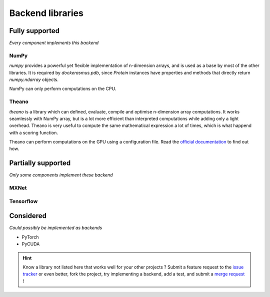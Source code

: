 Backend libraries
=================

Fully supported
^^^^^^^^^^^^^^^

*Every component implements this backend*

NumPy
-----

`numpy` provides a powerful yet flexible implementation of n-dimension arrays,
and is used as a base by most of the other libraries. It is required by
`dockerasmus.pdb`, since `Protein` instances have properties and methods
that directly return `numpy.ndarray` objects.

NumPy can only perform computations on the CPU.


Theano
------

`theano` is a library which can defined, evaluate, compile and optimise
n-dimension array computations. It works seamlessly with NumPy array, but
is a lot more efficient than interpreted computations while adding only
a light overhead. Theano is very useful to compute the same mathematical
expression a lot of times, which is what happend with a scoring function.

Theano can perform computations on the GPU using a configuration file.
Read the `official documentation <http://deeplearning.net/software/theano/tutorial/using_gpu.html>`_
to find out how.


Partially supported
^^^^^^^^^^^^^^^^^^^

*Only some components implement these backend*

MXNet
-----

Tensorflow
----------




Considered
^^^^^^^^^^

*Could possibly be implemented as backends*

* PyTorch
* PyCUDA

.. hint::

  Know a library not listed here that works well for your other projects ?
  Submit a feature request to the `issue tracker <https://gitlab.com/althonos/dockerasmus/issues>`_
  or even better, fork the project, try implementing a backend, add a test,
  and submit a `merge request <https://gitlab.com/althonos/dockerasmus/merge_requests>`_ !
